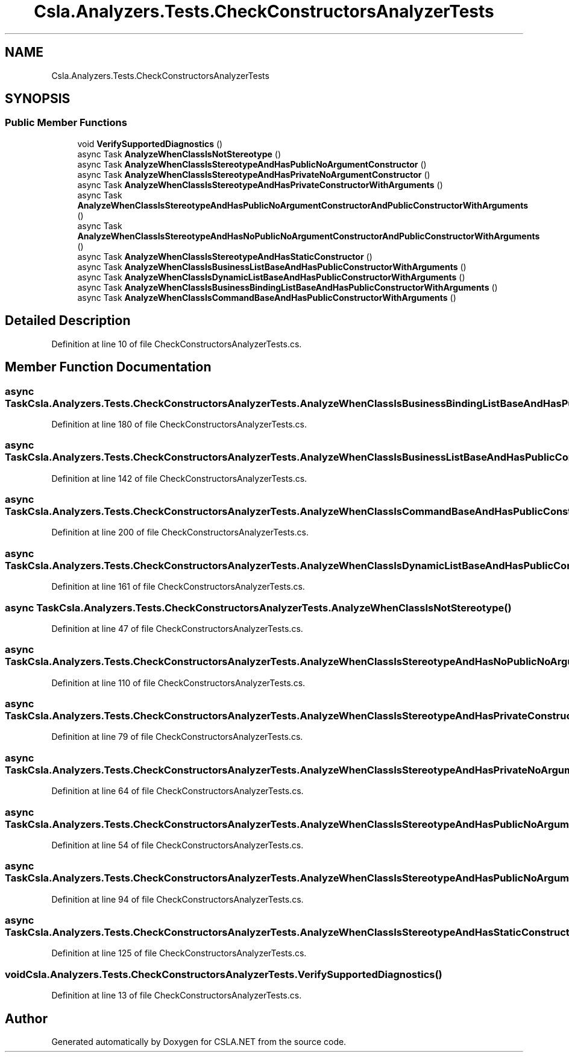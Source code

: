 .TH "Csla.Analyzers.Tests.CheckConstructorsAnalyzerTests" 3 "Wed Jul 21 2021" "Version 5.4.2" "CSLA.NET" \" -*- nroff -*-
.ad l
.nh
.SH NAME
Csla.Analyzers.Tests.CheckConstructorsAnalyzerTests
.SH SYNOPSIS
.br
.PP
.SS "Public Member Functions"

.in +1c
.ti -1c
.RI "void \fBVerifySupportedDiagnostics\fP ()"
.br
.ti -1c
.RI "async Task \fBAnalyzeWhenClassIsNotStereotype\fP ()"
.br
.ti -1c
.RI "async Task \fBAnalyzeWhenClassIsStereotypeAndHasPublicNoArgumentConstructor\fP ()"
.br
.ti -1c
.RI "async Task \fBAnalyzeWhenClassIsStereotypeAndHasPrivateNoArgumentConstructor\fP ()"
.br
.ti -1c
.RI "async Task \fBAnalyzeWhenClassIsStereotypeAndHasPrivateConstructorWithArguments\fP ()"
.br
.ti -1c
.RI "async Task \fBAnalyzeWhenClassIsStereotypeAndHasPublicNoArgumentConstructorAndPublicConstructorWithArguments\fP ()"
.br
.ti -1c
.RI "async Task \fBAnalyzeWhenClassIsStereotypeAndHasNoPublicNoArgumentConstructorAndPublicConstructorWithArguments\fP ()"
.br
.ti -1c
.RI "async Task \fBAnalyzeWhenClassIsStereotypeAndHasStaticConstructor\fP ()"
.br
.ti -1c
.RI "async Task \fBAnalyzeWhenClassIsBusinessListBaseAndHasPublicConstructorWithArguments\fP ()"
.br
.ti -1c
.RI "async Task \fBAnalyzeWhenClassIsDynamicListBaseAndHasPublicConstructorWithArguments\fP ()"
.br
.ti -1c
.RI "async Task \fBAnalyzeWhenClassIsBusinessBindingListBaseAndHasPublicConstructorWithArguments\fP ()"
.br
.ti -1c
.RI "async Task \fBAnalyzeWhenClassIsCommandBaseAndHasPublicConstructorWithArguments\fP ()"
.br
.in -1c
.SH "Detailed Description"
.PP 
Definition at line 10 of file CheckConstructorsAnalyzerTests\&.cs\&.
.SH "Member Function Documentation"
.PP 
.SS "async Task Csla\&.Analyzers\&.Tests\&.CheckConstructorsAnalyzerTests\&.AnalyzeWhenClassIsBusinessBindingListBaseAndHasPublicConstructorWithArguments ()"

.PP
Definition at line 180 of file CheckConstructorsAnalyzerTests\&.cs\&.
.SS "async Task Csla\&.Analyzers\&.Tests\&.CheckConstructorsAnalyzerTests\&.AnalyzeWhenClassIsBusinessListBaseAndHasPublicConstructorWithArguments ()"

.PP
Definition at line 142 of file CheckConstructorsAnalyzerTests\&.cs\&.
.SS "async Task Csla\&.Analyzers\&.Tests\&.CheckConstructorsAnalyzerTests\&.AnalyzeWhenClassIsCommandBaseAndHasPublicConstructorWithArguments ()"

.PP
Definition at line 200 of file CheckConstructorsAnalyzerTests\&.cs\&.
.SS "async Task Csla\&.Analyzers\&.Tests\&.CheckConstructorsAnalyzerTests\&.AnalyzeWhenClassIsDynamicListBaseAndHasPublicConstructorWithArguments ()"

.PP
Definition at line 161 of file CheckConstructorsAnalyzerTests\&.cs\&.
.SS "async Task Csla\&.Analyzers\&.Tests\&.CheckConstructorsAnalyzerTests\&.AnalyzeWhenClassIsNotStereotype ()"

.PP
Definition at line 47 of file CheckConstructorsAnalyzerTests\&.cs\&.
.SS "async Task Csla\&.Analyzers\&.Tests\&.CheckConstructorsAnalyzerTests\&.AnalyzeWhenClassIsStereotypeAndHasNoPublicNoArgumentConstructorAndPublicConstructorWithArguments ()"

.PP
Definition at line 110 of file CheckConstructorsAnalyzerTests\&.cs\&.
.SS "async Task Csla\&.Analyzers\&.Tests\&.CheckConstructorsAnalyzerTests\&.AnalyzeWhenClassIsStereotypeAndHasPrivateConstructorWithArguments ()"

.PP
Definition at line 79 of file CheckConstructorsAnalyzerTests\&.cs\&.
.SS "async Task Csla\&.Analyzers\&.Tests\&.CheckConstructorsAnalyzerTests\&.AnalyzeWhenClassIsStereotypeAndHasPrivateNoArgumentConstructor ()"

.PP
Definition at line 64 of file CheckConstructorsAnalyzerTests\&.cs\&.
.SS "async Task Csla\&.Analyzers\&.Tests\&.CheckConstructorsAnalyzerTests\&.AnalyzeWhenClassIsStereotypeAndHasPublicNoArgumentConstructor ()"

.PP
Definition at line 54 of file CheckConstructorsAnalyzerTests\&.cs\&.
.SS "async Task Csla\&.Analyzers\&.Tests\&.CheckConstructorsAnalyzerTests\&.AnalyzeWhenClassIsStereotypeAndHasPublicNoArgumentConstructorAndPublicConstructorWithArguments ()"

.PP
Definition at line 94 of file CheckConstructorsAnalyzerTests\&.cs\&.
.SS "async Task Csla\&.Analyzers\&.Tests\&.CheckConstructorsAnalyzerTests\&.AnalyzeWhenClassIsStereotypeAndHasStaticConstructor ()"

.PP
Definition at line 125 of file CheckConstructorsAnalyzerTests\&.cs\&.
.SS "void Csla\&.Analyzers\&.Tests\&.CheckConstructorsAnalyzerTests\&.VerifySupportedDiagnostics ()"

.PP
Definition at line 13 of file CheckConstructorsAnalyzerTests\&.cs\&.

.SH "Author"
.PP 
Generated automatically by Doxygen for CSLA\&.NET from the source code\&.
